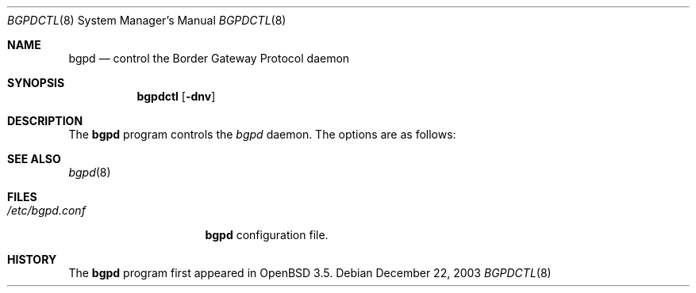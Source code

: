 .\" $OpenBSD: src/usr.sbin/bgpd/Attic/bgpdctl.8,v 1.1 2004/01/01 23:51:40 henning Exp $
.\"
.\" Copyright (c) 2003 Henning Brauer <henning@openbsd.org>
.\"
.\" Permission to use, copy, modify, and distribute this software for any
.\" purpose with or without fee is hereby granted, provided that the above
.\" copyright notice and this permission notice appear in all copies.
.\"
.\" THE SOFTWARE IS PROVIDED "AS IS" AND THE AUTHOR DISCLAIMS ALL WARRANTIES
.\" WITH REGARD TO THIS SOFTWARE INCLUDING ALL IMPLIED WARRANTIES OF
.\" MERCHANTABILITY AND FITNESS. IN NO EVENT SHALL THE AUTHOR BE LIABLE FOR
.\" ANY SPECIAL, DIRECT, INDIRECT, OR CONSEQUENTIAL DAMAGES OR ANY DAMAGES
.\" WHATSOEVER RESULTING FROM LOSS OF USE, DATA OR PROFITS, WHETHER IN AN
.\" ACTION OF CONTRACT, NEGLIGENCE OR OTHER TORTIOUS ACTION, ARISING OUT OF
.\" OR IN CONNECTION WITH THE USE OR PERFORMANCE OF THIS SOFTWARE.
.\"
.Dd December 22, 2003
.Dt BGPDCTL 8
.Os
.Sh NAME
.Nm bgpd
.Nd "control the Border Gateway Protocol daemon"
.Sh SYNOPSIS
.Nm bgpdctl
.Bk -words
.Op Fl dnv
.Ek
.Sh DESCRIPTION
The
.Nm
program controls the
.Xr bgpd
daemon.
The options are as follows:
.Bl -tag -width Ds
.El
.Sh SEE ALSO
.Xr bgpd 8
.Sh FILES
.Bl -tag -width "/etc/bgpd.conf" -compact
.It Pa /etc/bgpd.conf
.Nm
configuration file.
.El
.Sh HISTORY
The
.Nm
program first appeared in
.Ox 3.5 .
